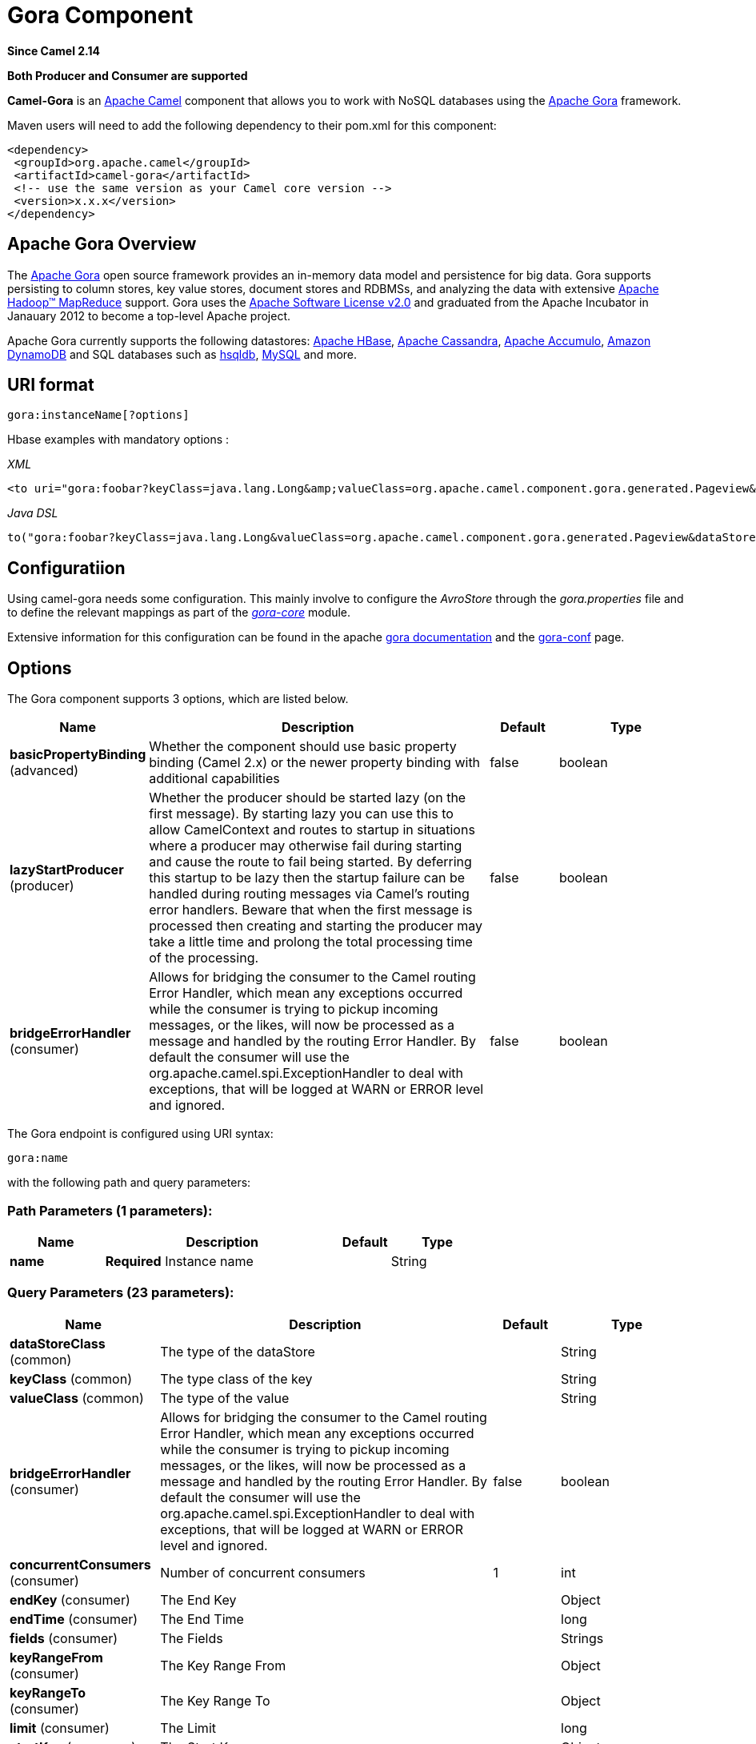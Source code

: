 [[gora-component]]
= Gora Component
:page-source: components/camel-gora/src/main/docs/gora-component.adoc

*Since Camel 2.14*

// HEADER START
*Both Producer and Consumer are supported*
// HEADER END

*Camel-Gora* is an http://camel.apache.org/[Apache Camel] component that
allows you to work with NoSQL databases using the
http://gora.apache.org/[Apache Gora] framework.

Maven users will need to add the following dependency to their pom.xml
for this component:

[source,xml]
---------------------------------------------------------
<dependency>
 <groupId>org.apache.camel</groupId>
 <artifactId>camel-gora</artifactId>
 <!-- use the same version as your Camel core version -->
 <version>x.x.x</version>
</dependency>
---------------------------------------------------------

== Apache Gora Overview

The http://gora.apache.org/[Apache Gora] open source framework provides
an in-memory data model and persistence for big data. Gora supports
persisting to column stores, key value stores, document stores and
RDBMSs, and analyzing the data with extensive
http://hadoop.apache.org/[Apache Hadoop™ MapReduce] support. Gora uses
the http://www.apache.org/licenses/LICENSE-2.0.html[Apache Software
License v2.0] and graduated from the Apache Incubator in Janauary 2012
to become a top-level Apache project.

Apache Gora currently supports the following datastores:
http://hbase.apache.org/[Apache HBase],
http://cassandra.apache.org/[Apache Cassandra],
http://accumulo.apache.org/[Apache Accumulo],
https://aws.amazon.com/dynamodb/[Amazon DynamoDB] and SQL databases such
as http://hsqldb.org/[hsqldb], http://www.mysql.com/[MySQL] and more.

== URI format

[source,text]
---------------------------
gora:instanceName[?options]
---------------------------

Hbase examples with mandatory options :

_XML_

[source,xml]
---------------------------------------------------------------------------------------------------------------------------------------------------------------------------
<to uri="gora:foobar?keyClass=java.lang.Long&amp;valueClass=org.apache.camel.component.gora.generated.Pageview&amp;dataStoreClass=org.apache.gora.hbase.store.HBaseStore"/>
---------------------------------------------------------------------------------------------------------------------------------------------------------------------------

_Java DSL_

[source,java]
-------------------------------------------------------------------------------------------------------------------------------------------------------------
to("gora:foobar?keyClass=java.lang.Long&valueClass=org.apache.camel.component.gora.generated.Pageview&dataStoreClass=org.apache.gora.hbase.store.HBaseStore")
-------------------------------------------------------------------------------------------------------------------------------------------------------------

== Configuratiion

Using camel-gora needs some configuration. This mainly involve to
configure the _AvroStore_ through the _gora.properties_ file and to
define the relevant mappings as part of the
_http://gora.apache.org/current/gora-core.html[gora-core]_ module.

Extensive information for this configuration can be found in the apache
http://gora.apache.org/current/index.html[gora documentation] and the
http://gora.apache.org/current/gora-conf.html[gora-conf] page.

== Options


// component options: START
The Gora component supports 3 options, which are listed below.



[width="100%",cols="2,5,^1,2",options="header"]
|===
| Name | Description | Default | Type
| *basicPropertyBinding* (advanced) | Whether the component should use basic property binding (Camel 2.x) or the newer property binding with additional capabilities | false | boolean
| *lazyStartProducer* (producer) | Whether the producer should be started lazy (on the first message). By starting lazy you can use this to allow CamelContext and routes to startup in situations where a producer may otherwise fail during starting and cause the route to fail being started. By deferring this startup to be lazy then the startup failure can be handled during routing messages via Camel's routing error handlers. Beware that when the first message is processed then creating and starting the producer may take a little time and prolong the total processing time of the processing. | false | boolean
| *bridgeErrorHandler* (consumer) | Allows for bridging the consumer to the Camel routing Error Handler, which mean any exceptions occurred while the consumer is trying to pickup incoming messages, or the likes, will now be processed as a message and handled by the routing Error Handler. By default the consumer will use the org.apache.camel.spi.ExceptionHandler to deal with exceptions, that will be logged at WARN or ERROR level and ignored. | false | boolean
|===
// component options: END





// endpoint options: START
The Gora endpoint is configured using URI syntax:

----
gora:name
----

with the following path and query parameters:

=== Path Parameters (1 parameters):


[width="100%",cols="2,5,^1,2",options="header"]
|===
| Name | Description | Default | Type
| *name* | *Required* Instance name |  | String
|===


=== Query Parameters (23 parameters):


[width="100%",cols="2,5,^1,2",options="header"]
|===
| Name | Description | Default | Type
| *dataStoreClass* (common) | The type of the dataStore |  | String
| *keyClass* (common) | The type class of the key |  | String
| *valueClass* (common) | The type of the value |  | String
| *bridgeErrorHandler* (consumer) | Allows for bridging the consumer to the Camel routing Error Handler, which mean any exceptions occurred while the consumer is trying to pickup incoming messages, or the likes, will now be processed as a message and handled by the routing Error Handler. By default the consumer will use the org.apache.camel.spi.ExceptionHandler to deal with exceptions, that will be logged at WARN or ERROR level and ignored. | false | boolean
| *concurrentConsumers* (consumer) | Number of concurrent consumers | 1 | int
| *endKey* (consumer) | The End Key |  | Object
| *endTime* (consumer) | The End Time |  | long
| *fields* (consumer) | The Fields |  | Strings
| *keyRangeFrom* (consumer) | The Key Range From |  | Object
| *keyRangeTo* (consumer) | The Key Range To |  | Object
| *limit* (consumer) | The Limit |  | long
| *startKey* (consumer) | The Start Key |  | Object
| *startTime* (consumer) | The Start Time |  | long
| *timeRangeFrom* (consumer) | The Time Range From |  | long
| *timeRangeTo* (consumer) | The Time Range To |  | long
| *timestamp* (consumer) | The Timestamp |  | long
| *exceptionHandler* (consumer) | To let the consumer use a custom ExceptionHandler. Notice if the option bridgeErrorHandler is enabled then this option is not in use. By default the consumer will deal with exceptions, that will be logged at WARN or ERROR level and ignored. |  | ExceptionHandler
| *exchangePattern* (consumer) | Sets the exchange pattern when the consumer creates an exchange. |  | ExchangePattern
| *flushOnEveryOperation* (producer) | Flush on every operation | true | boolean
| *lazyStartProducer* (producer) | Whether the producer should be started lazy (on the first message). By starting lazy you can use this to allow CamelContext and routes to startup in situations where a producer may otherwise fail during starting and cause the route to fail being started. By deferring this startup to be lazy then the startup failure can be handled during routing messages via Camel's routing error handlers. Beware that when the first message is processed then creating and starting the producer may take a little time and prolong the total processing time of the processing. | false | boolean
| *basicPropertyBinding* (advanced) | Whether the endpoint should use basic property binding (Camel 2.x) or the newer property binding with additional capabilities | false | boolean
| *hadoopConfiguration* (advanced) | Hadoop Configuration |  | Configuration
| *synchronous* (advanced) | Sets whether synchronous processing should be strictly used, or Camel is allowed to use asynchronous processing (if supported). | false | boolean
|===
// endpoint options: END
// spring-boot-auto-configure options: START
== Spring Boot Auto-Configuration

When using Spring Boot make sure to use the following Maven dependency to have support for auto configuration:

[source,xml]
----
<dependency>
  <groupId>org.apache.camel</groupId>
  <artifactId>camel-gora-starter</artifactId>
  <version>x.x.x</version>
  <!-- use the same version as your Camel core version -->
</dependency>
----


The component supports 4 options, which are listed below.



[width="100%",cols="2,5,^1,2",options="header"]
|===
| Name | Description | Default | Type
| *camel.component.gora.basic-property-binding* | Whether the component should use basic property binding (Camel 2.x) or the newer property binding with additional capabilities | false | Boolean
| *camel.component.gora.bridge-error-handler* | Allows for bridging the consumer to the Camel routing Error Handler, which mean any exceptions occurred while the consumer is trying to pickup incoming messages, or the likes, will now be processed as a message and handled by the routing Error Handler. By default the consumer will use the org.apache.camel.spi.ExceptionHandler to deal with exceptions, that will be logged at WARN or ERROR level and ignored. | false | Boolean
| *camel.component.gora.enabled* | Enable gora component | true | Boolean
| *camel.component.gora.lazy-start-producer* | Whether the producer should be started lazy (on the first message). By starting lazy you can use this to allow CamelContext and routes to startup in situations where a producer may otherwise fail during starting and cause the route to fail being started. By deferring this startup to be lazy then the startup failure can be handled during routing messages via Camel's routing error handlers. Beware that when the first message is processed then creating and starting the producer may take a little time and prolong the total processing time of the processing. | false | Boolean
|===
// spring-boot-auto-configure options: END





== Supported Gora Operations

Supported operations include : *put*, *get*, *delete*, *getSchemaName*,
*deleteSchema*, *createSchema*, *query*, *deleteByQuery*,
*schemaExists*.

Some of the operations require arguments while some others no. The
arguments to operations could be either the _body_ of the _in_ message
or defined in a header property. Below there is a list with some
additional info for each operation.

[width="100%",cols="10%,90%",options="header",]
|=======================================================================
|Property |Description

|put |_Inserts the persistent object with the given key._

|get |_Returns the object corresponding to the given key fetching all the
fields._

|delete |_Deletes the object with the given key._

|getSchemaName |_Returns the schema name given to this DataStore._

|deleteSchema |_Deletes the underlying schema or table (or similar) in the datastore
that holds the objects._

|createSchema |_Creates the optional schema or table (or similar) in the datastore to
hold the objects._

|query |_Executes the given query and returns the results._

|deleteByQuery |_Deletes all the objects matching the query._

|schemaExists |_Returns whether the schema that holds the data exists in the
datastore._
|=======================================================================

== Gora Headers

[width="100%",cols="20%,80%",options="header",]
|=======================================================================
|Property |Description

|GoraOperation |_Used in order to define the operation to execute._

|GoraKey | _Used in order to define the datum key for the operations need it._
|=======================================================================

== Usage examples

*Create Schema* _(XML DSL)_:

[source,xml]
---------------------------------------------------------------------------------------------------------------------------------------------------------------------------
<setHeader name="GoraOperation">
 <constant>CreateSchema</constant>
</setHeader>
<to uri="gora:foobar?keyClass=java.lang.Long&amp;valueClass=org.apache.camel.component.gora.generated.Pageview&amp;dataStoreClass=org.apache.gora.hbase.store.HBaseStore"/>
---------------------------------------------------------------------------------------------------------------------------------------------------------------------------

*SchemaExists* _(XML DSL)_:

[source,xml]
----------------------------------------------------------------------------------------------------------------------------------------------------------------------------
<setHeader name="GoraOperation">
 <constant>SchemaExists</constant>
</setHeader>
 <to uri="gora:foobar?keyClass=java.lang.Long&amp;valueClass=org.apache.camel.component.gora.generated.Pageview&amp;dataStoreClass=org.apache.gora.hbase.store.HBaseStore"/>
----------------------------------------------------------------------------------------------------------------------------------------------------------------------------

*Put* _(XML DSL)_:

[source,xml]
------------------------------------------------------------------------------------------------------------------------------------------------------------------------
<setHeader name="GoraOperation">
 <constant>put</constant>
</setHeader>
<setHeader name="GoraKey">
 <constant>22222</constant>
</setHeader>
<to uri="gora:foo?keyClass=java.lang.Long&amp;valueClass=org.apache.camel.component.gora.generated.Pageview&amp;dataStoreClass=org.apache.gora.hbase.store.HBaseStore"/>
------------------------------------------------------------------------------------------------------------------------------------------------------------------------

*Get* _(XML DSL)_:

[source,xml]
------------------------------------------------------------------------------------------------------------------------------------------------------------------------
<setHeader name="GoraOperation">
 <constant>GET</constant>
</setHeader>
<setHeader name="GoraKey">
 <constant>10101</constant>
</setHeader>
<to uri="gora:bar?keyClass=java.lang.Long&amp;valueClass=org.apache.camel.component.gora.generated.Pageview&amp;dataStoreClass=org.apache.gora.hbase.store.HBaseStore"/>
------------------------------------------------------------------------------------------------------------------------------------------------------------------------

*Delete* _(XML DSL)_:

[source,xml]
------------------------------------------------------------------------------------------------------------------------------------------------------------------------
<setHeader name="GoraOperation">
 <constant>DELETE</constant>
</setHeader>
<setHeader name="GoraKey">
 <constant>22222</constant>
</setHeader>
<to uri="gora:bar?keyClass=java.lang.Long&amp;valueClass=org.apache.camel.component.gora.generated.Pageview&amp;dataStoreClass=org.apache.gora.hbase.store.HBaseStore"/>
------------------------------------------------------------------------------------------------------------------------------------------------------------------------

*Query* _(XML DSL)_:

[source,xml]
---------------------------------------------------------------------------------------------------------------------------------------------------------------------------
<to uri="gora:foobar?keyClass=java.lang.Long&amp;valueClass=org.apache.camel.component.gora.generated.Pageview&amp;dataStoreClass=org.apache.gora.hbase.store.HBaseStore"/>
---------------------------------------------------------------------------------------------------------------------------------------------------------------------------

The full usage examples in the form of integration tests can be found at
https://github.com/ipolyzos/camel-gora-examples/[camel-gora-examples]
repository.

== More resources

For more please information and in depth configuration refer to the
http://gora.apache.org/current/overview.html[Apache Gora Documentation]
and the http://gora.apache.org/current/tutorial.html[Apache Gora
Tutorial].
